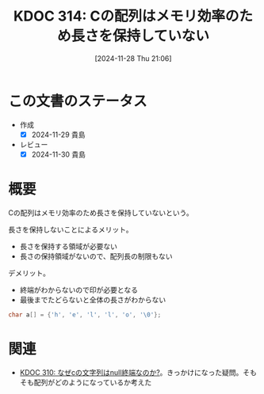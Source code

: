 :properties:
:ID: 20241128T210636
:mtime:    20241130220257
:ctime:    20241128210638
:end:
#+title:      KDOC 314: Cの配列はメモリ効率のため長さを保持していない
#+date:       [2024-11-28 Thu 21:06]
#+filetags:   :permenent:
#+identifier: 20241128T210636

* この文書のステータス
- 作成
  - [X] 2024-11-29 貴島
- レビュー
  - [X] 2024-11-30 貴島

* 概要

Cの配列はメモリ効率のため長さを保持していないという。

長さを保持しないことによるメリット。

- 長さを保持する領域が必要ない
- 長さの保持領域がないので、配列長の制限もない

デメリット。

- 終端がわからないので印が必要となる
- 最後までたどらないと全体の長さがわからない

#+begin_src C
  char a[] = {'h', 'e', 'l', 'l', 'o', '\0'};
#+end_src

* 関連
- [[id:20241127T213905][KDOC 310: なぜcの文字列はnull終端なのか?]]。きっかけになった疑問。そもそも配列がどのようになっているか考えた
